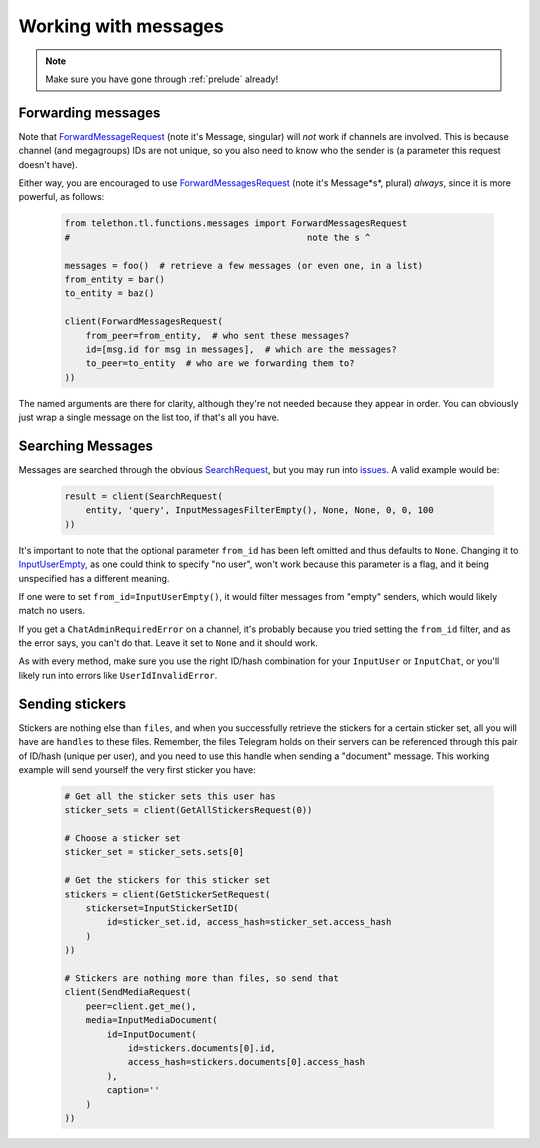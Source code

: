 =========================
Working with messages
=========================

.. note::
    Make sure you have gone through :ref:`prelude` already!


Forwarding messages
*******************

Note that ForwardMessageRequest_ (note it's Message, singular) will *not* work if channels are involved.
This is because channel (and megagroups) IDs are not unique, so you also need to know who the sender is
(a parameter this request doesn't have).

Either way, you are encouraged to use ForwardMessagesRequest_ (note it's Message*s*, plural) *always*,
since it is more powerful, as follows:

    .. code-block:: python

        from telethon.tl.functions.messages import ForwardMessagesRequest
        #                                             note the s ^

        messages = foo()  # retrieve a few messages (or even one, in a list)
        from_entity = bar()
        to_entity = baz()

        client(ForwardMessagesRequest(
            from_peer=from_entity,  # who sent these messages?
            id=[msg.id for msg in messages],  # which are the messages?
            to_peer=to_entity  # who are we forwarding them to?
        ))

The named arguments are there for clarity, although they're not needed because they appear in order.
You can obviously just wrap a single message on the list too, if that's all you have.


Searching Messages
*******************

Messages are searched through the obvious SearchRequest_, but you may run into issues_. A valid example would be:

    .. code-block:: python

        result = client(SearchRequest(
            entity, 'query', InputMessagesFilterEmpty(), None, None, 0, 0, 100
        ))

It's important to note that the optional parameter ``from_id`` has been left omitted and thus defaults to ``None``.
Changing it to InputUserEmpty_, as one could think to specify "no user", won't work because this parameter is a flag,
and it being unspecified has a different meaning.

If one were to set ``from_id=InputUserEmpty()``, it would filter messages from "empty" senders,
which would likely match no users.

If you get a ``ChatAdminRequiredError`` on a channel, it's probably because you tried setting the ``from_id`` filter,
and as the error says, you can't do that. Leave it set to ``None`` and it should work.

As with every method, make sure you use the right ID/hash combination for your ``InputUser`` or ``InputChat``,
or you'll likely run into errors like ``UserIdInvalidError``.


Sending stickers
*****************

Stickers are nothing else than ``files``, and when you successfully retrieve the stickers for a certain sticker set,
all you will have are ``handles`` to these files. Remember, the files Telegram holds on their servers can be referenced
through this pair of ID/hash (unique per user), and you need to use this handle when sending a "document" message.
This working example will send yourself the very first sticker you have:

    .. code-block:: python

        # Get all the sticker sets this user has
        sticker_sets = client(GetAllStickersRequest(0))

        # Choose a sticker set
        sticker_set = sticker_sets.sets[0]

        # Get the stickers for this sticker set
        stickers = client(GetStickerSetRequest(
            stickerset=InputStickerSetID(
                id=sticker_set.id, access_hash=sticker_set.access_hash
            )
        ))

        # Stickers are nothing more than files, so send that
        client(SendMediaRequest(
            peer=client.get_me(),
            media=InputMediaDocument(
                id=InputDocument(
                    id=stickers.documents[0].id,
                    access_hash=stickers.documents[0].access_hash
                ),
                caption=''
            )
        ))


.. _ForwardMessageRequest: https://lonamiwebs.github.io/Telethon/methods/messages/forward_message.html
.. _ForwardMessagesRequest: https://lonamiwebs.github.io/Telethon/methods/messages/forward_messages.html
.. _SearchRequest: https://lonamiwebs.github.io/Telethon/methods/messages/search.html
.. _issues: https://github.com/LonamiWebs/Telethon/issues/215
.. _InputUserEmpty: https://lonamiwebs.github.io/Telethon/constructors/input_user_empty.html

